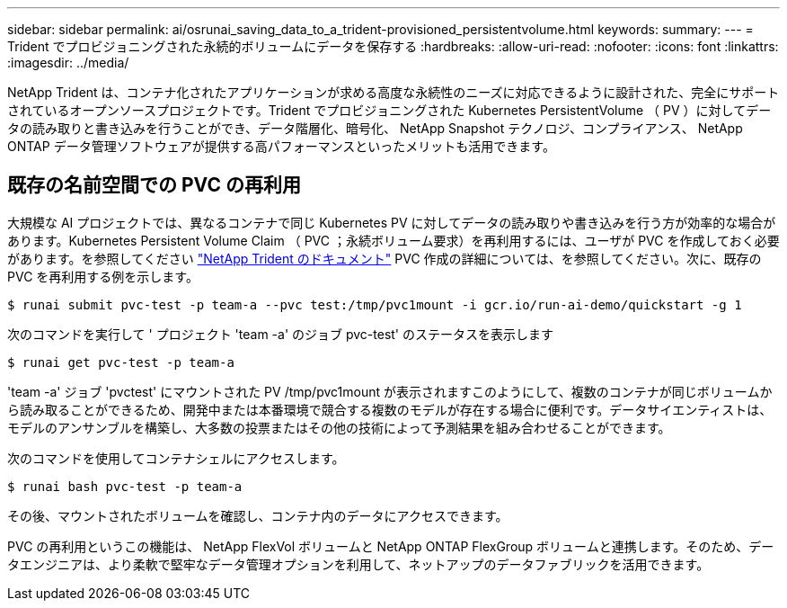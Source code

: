 ---
sidebar: sidebar 
permalink: ai/osrunai_saving_data_to_a_trident-provisioned_persistentvolume.html 
keywords:  
summary:  
---
= Trident でプロビジョニングされた永続的ボリュームにデータを保存する
:hardbreaks:
:allow-uri-read: 
:nofooter: 
:icons: font
:linkattrs: 
:imagesdir: ../media/


[role="lead"]
NetApp Trident は、コンテナ化されたアプリケーションが求める高度な永続性のニーズに対応できるように設計された、完全にサポートされているオープンソースプロジェクトです。Trident でプロビジョニングされた Kubernetes PersistentVolume （ PV ）に対してデータの読み取りと書き込みを行うことができ、データ階層化、暗号化、 NetApp Snapshot テクノロジ、コンプライアンス、 NetApp ONTAP データ管理ソフトウェアが提供する高パフォーマンスといったメリットも活用できます。



== 既存の名前空間での PVC の再利用

大規模な AI プロジェクトでは、異なるコンテナで同じ Kubernetes PV に対してデータの読み取りや書き込みを行う方が効率的な場合があります。Kubernetes Persistent Volume Claim （ PVC ；永続ボリューム要求）を再利用するには、ユーザが PVC を作成しておく必要があります。を参照してください https://netapp-trident.readthedocs.io/["NetApp Trident のドキュメント"^] PVC 作成の詳細については、を参照してください。次に、既存の PVC を再利用する例を示します。

....
$ runai submit pvc-test -p team-a --pvc test:/tmp/pvc1mount -i gcr.io/run-ai-demo/quickstart -g 1
....
次のコマンドを実行して ' プロジェクト 'team -a' のジョブ pvc-test' のステータスを表示します

....
$ runai get pvc-test -p team-a
....
'team -a' ジョブ 'pvctest' にマウントされた PV /tmp/pvc1mount が表示されますこのようにして、複数のコンテナが同じボリュームから読み取ることができるため、開発中または本番環境で競合する複数のモデルが存在する場合に便利です。データサイエンティストは、モデルのアンサンブルを構築し、大多数の投票またはその他の技術によって予測結果を組み合わせることができます。

次のコマンドを使用してコンテナシェルにアクセスします。

....
$ runai bash pvc-test -p team-a
....
その後、マウントされたボリュームを確認し、コンテナ内のデータにアクセスできます。

PVC の再利用というこの機能は、 NetApp FlexVol ボリュームと NetApp ONTAP FlexGroup ボリュームと連携します。そのため、データエンジニアは、より柔軟で堅牢なデータ管理オプションを利用して、ネットアップのデータファブリックを活用できます。
